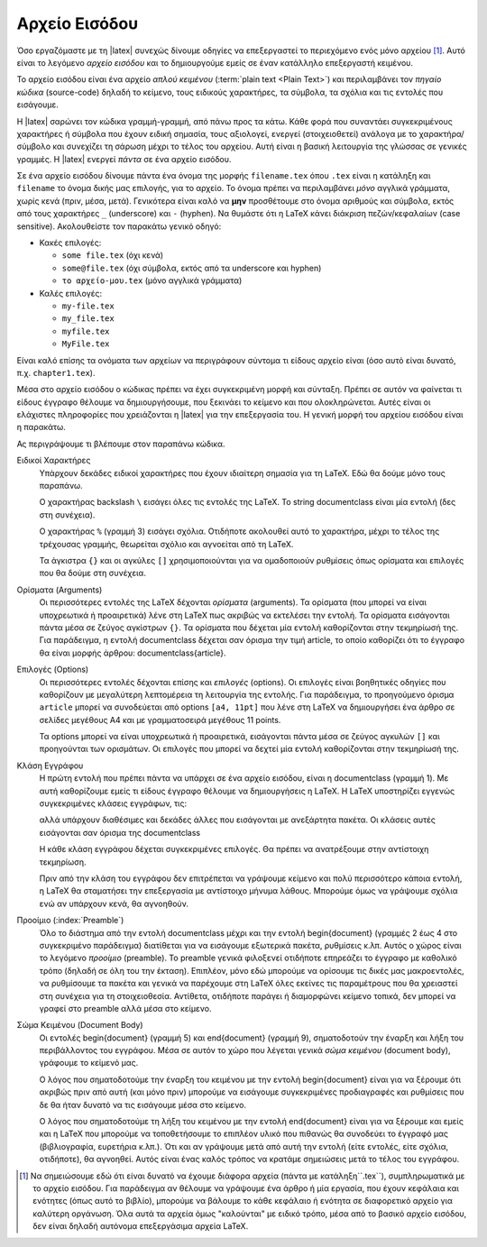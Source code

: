 .. _LatexInputFiles:

Αρχείο Εισόδου
==============================

Όσο εργαζόμαστε με τη |latex| συνεχώς δίνουμε οδηγίες να επεξεργαστεί το περιεχόμενο ενός μόνο αρχείου [#]_. Αυτό είναι το λεγόμενο *αρχείο εισόδου* και το δημιουργούμε εμείς σε έναν κατάλληλο επεξεργαστή κειμένου.

Το αρχείο εισόδου είναι ένα αρχείο *απλού κειμένου* (:term:`plain text <Plain Text>`) και περιλαμβάνει τον *πηγαίο κώδικα* (source-code) δηλαδή το κείμενο, τους ειδικούς χαρακτήρες, τα σύμβολα, τα σχόλια και τις εντολές που εισάγουμε.

Η |latex| σαρώνει τον κώδικα γραμμή-γραμμή, από πάνω προς τα κάτω. Κάθε φορά που συναντάει συγκεκριμένους χαρακτήρες ή σύμβολα που έχουν ειδική σημασία, τους αξιολογεί, ενεργεί (στοιχειοθετεί) ανάλογα με το χαρακτήρα/σύμβολο και συνεχίζει τη σάρωση μέχρι το τέλος του αρχείου. Αυτή είναι η βασική λειτουργία της γλώσσας σε γενικές γραμμές. Η |latex| ενεργεί *πάντα* σε ένα αρχείο εισόδου.

Σε ένα αρχείο εισόδου δίνουμε πάντα ένα όνομα της μορφής ``filename.tex`` όπου ``.tex`` είναι η κατάληξη και ``filename`` το όνομα δικής μας επιλογής, για το αρχείο. Το όνομα πρέπει να περιλαμβάνει *μόνο* αγγλικά γράμματα, χωρίς κενά (πριν, μέσα, μετά). Γενικότερα είναι καλό να **μην** προσθέτουμε στο όνομα αριθμούς και σύμβολα, εκτός από τους χαρακτήρες ``_`` (underscore) και ``-`` (hyphen). Να θυμάστε ότι η LaTeX κάνει διάκριση πεζών/κεφαλαίων (case sensitive). Ακολουθείστε τον παρακάτω γενικό οδηγό:

- Κακές επιλογές:

  - ``some file.tex`` (όχι κενά)
  - ``some@file.tex`` (όχι σύμβολα, εκτός από τα underscore και hyphen)
  - ``το αρχείο-μου.tex`` (μόνο αγγλικά γράμματα)

- Καλές επιλογές:

  - ``my-file.tex``
  - ``my_file.tex``
  - ``myfile.tex``
  - ``MyFile.tex``

Είναι καλό επίσης τα ονόματα των αρχείων να περιγράφουν σύντομα τι είδους αρχείο είναι (όσο αυτό είναι δυνατό, π.χ. ``chapter1.tex``).

Μέσα στο αρχείο εισόδου ο κώδικας πρέπει να έχει συγκεκριμένη μορφή και σύνταξη. Πρέπει σε αυτόν να φαίνεται τι είδους έγγραφο θέλουμε να δημιουργήσουμε, που ξεκινάει το κείμενο και που ολοκληρώνεται. Αυτές είναι οι ελάχιστες πληροφορίες που χρειάζονται η |latex| για την επεξεργασία του. Η γενική μορφή του αρχείου εισόδου είναι η παρακάτω.

.. code-block::
   :caption: Γενική μορφή αρχείου εισόδου
   :linenos:
   :name: InputFile-list

    \documentclass[options]{class}

    % Preamble.

    \begin{document}

    document body

    \end{document}

Ας περιγράψουμε τι βλέπουμε στον παραπάνω κώδικα.

Ειδικοί Χαρακτήρες
    Υπάρχουν δεκάδες ειδικοί χαρακτήρες που έχουν ιδιαίτερη σημασία για τη LaTeX. Εδώ θα δούμε μόνο τους παραπάνω.
    
    Ο χαρακτήρας backslash :literal:`\\` εισάγει όλες τις εντολές της LaTeX. Το string \documentclass είναι μία εντολή (δες στη συνέχεια).

    Ο χαρακτήρας ``%`` (γραμμή 3) εισάγει σχόλια. Οτιδήποτε ακολουθεί αυτό το χαρακτήρα, μέχρι το τέλος της τρέχουσας γραμμής, θεωρείται σχόλιο και αγνοείται από τη LaTeX.

    Τα άγκιστρα ``{}`` και οι αγκύλες ``[]`` χρησιμοποιούνται για να ομαδοποιούν ρυθμίσεις όπως ορίσματα και επιλογές που θα δούμε στη συνέχεια.

Ορίσματα (Arguments)
    Οι περισσότερες εντολές της LaTeX δέχονται *ορίσματα* (arguments). Τα ορίσματα (που μπορεί να είναι υποχρεωτικά ή προαιρετικά) λένε στη LaTeX πως ακριβώς να εκτελέσει την εντολή. Τα ορίσματα εισάγονται πάντα μέσα σε ζεύγος αγκίστρων ``{}``. Τα ορίσματα που δέχεται μία εντολή καθορίζονται στην τεκμηρίωσή της. Για παράδειγμα, η εντολή \documentclass δέχεται σαν όρισμα την τιμή article, το οποίο καθορίζει ότι το έγγραφο θα είναι μορφής άρθρου: \documentclass{article}.

Επιλογές (Options)
    Οι περισσότερες εντολές δέχονται επίσης και *επιλογές* (options). Οι επιλογές είναι βοηθητικές οδηγίες που καθορίζουν με μεγαλύτερη λεπτομέρεια τη λειτουργία της εντολής. Για παράδειγμα, το προηγούμενο όρισμα ``article`` μπορεί να συνοδεύεται από options :literal:`[a4, 11pt]` που λένε στη LaTeX να δημιουργήσει ένα άρθρο σε σελίδες μεγέθους Α4 και με γραμματοσειρά μεγέθους 11 points.
    
    Τα options μπορεί να είναι υποχρεωτικά ή προαιρετικά, εισάγονται πάντα μέσα σε ζεύγος αγκυλών ``[]`` και προηγούνται των ορισμάτων. Οι επιλογές που μπορεί να δεχτεί μία εντολή καθορίζονται στην τεκμηρίωσή της.


Κλάση Εγγράφου
    Η πρώτη εντολή που πρέπει πάντα να υπάρχει σε ένα αρχείο εισόδου, είναι η \documentclass (γραμμή 1). Με αυτή καθορίζουμε εμείς τι είδους έγγραφο θέλουμε να δημιουργήσεις η LaTeX. Η LaTeX υποστηρίζει εγγενώς συγκεκριμένες κλάσεις εγγράφων, τις: 

    .. hlist::
       :columns: 3
       
       - `article`
       - `book`
       - `report`
       - `slides`
       - `letter`
       - `beamer`
  
    αλλά υπάρχουν διαθέσιμες και δεκάδες άλλες που εισάγονται με ανεξάρτητα πακέτα. Οι κλάσεις αυτές εισάγονται σαν όρισμα της \documentclass

    Η κάθε κλάση εγγράφου δέχεται συγκεκριμένες επιλογές. Θα πρέπει να ανατρέξουμε στην αντίστοιχη τεκμηρίωση.

    Πριν από την κλάση του εγγράφου δεν επιτρέπεται να γράψουμε κείμενο και πολύ περισσότερο κάποια εντολή, η LaTeX θα σταματήσει την επεξεργασία με αντίστοιχο μήνυμα λάθους. Μπορούμε όμως να γράψουμε σχόλια ενώ αν υπάρχουν κενά, θα αγνοηθούν.

Προοίμιο (:index:`Preamble`)
    Όλο το διάστημα από την εντολή \documentclass μέχρι και την εντολή \begin{document} (γραμμές 2 έως 4 στο συγκεκριμένο παράδειγμα) διατίθεται για να εισάγουμε εξωτερικά πακέτα, ρυθμίσεις κ.λπ. Αυτός ο χώρος είναι το λεγόμενο *προοίμιο* (preamble). Το preamble γενικά φιλοξενεί οτιδήποτε επηρεάζει το έγγραφο με καθολικό τρόπο (δηλαδή σε όλη του την έκταση). Επιπλέον, μόνο εδώ μπορούμε να ορίσουμε τις δικές μας μακροεντολές, να ρυθμίσουμε τα πακέτα και γενικά να παρέχουμε στη LaTeX όλες εκείνες τις παραμέτρους που θα χρειαστεί στη συνέχεια για τη στοιχειοθεσία. Αντίθετα, οτιδήποτε παράγει ή διαμορφώνει κείμενο τοπικά, δεν μπορεί να γραφεί στο preamble αλλά μέσα στο κείμενο.

Σώμα Κειμένου (Document Body)
    Οι εντολές \begin{document} (γραμμή 5) και \end{document} (γραμμή 9), σηματοδοτούν την έναρξη και λήξη του περιβάλλοντος του εγγράφου. Μέσα σε αυτόν το χώρο που λέγεται γενικά *σώμα κειμένου* (document body), γράφουμε το κείμενό μας.
    
    Ο λόγος που σηματοδοτούμε την έναρξη του κειμένου με την εντολή \begin{document} είναι για να ξέρουμε ότι ακριβώς πριν από αυτή (και μόνο πριν) μπορούμε να εισάγουμε συγκεκριμένες προδιαγραφές και ρυθμίσεις που δε θα ήταν δυνατό να τις εισάγουμε μέσα στο κείμενο.
    
    Ο λόγος που σηματοδοτούμε τη λήξη του κειμένου με την εντολή \end{document} είναι για να ξέρουμε και εμείς και η LaTeX που μπορούμε να τοποθετήσουμε το επιπλέον υλικό που πιθανώς θα συνοδεύει το έγγραφό μας (βιβλιογραφία, ευρετήρια κ.λπ.). Ότι και αν γράψουμε μετά από αυτή την εντολή (είτε εντολές, είτε σχόλια, οτιδήποτε), θα αγνοηθεί. Αυτός είναι ένας καλός τρόπος να κρατάμε σημειώσεις μετά το τέλος του εγγράφου.


.. only:: html

   .. rubric:: Υποσημειώσεις


.. [#] Να σημειώσουμε εδώ ότι είναι δυνατό να έχουμε διάφορα αρχεία (πάντα με κατάληξη``.tex``), συμπληρωματικά με το αρχείο εισόδου. Για παράδειγμα αν θέλουμε να γράψουμε ένα άρθρο ή μία εργασία, που έχουν κεφάλαια και ενότητες (όπως αυτό το βιβλίο), μπορούμε να βάλουμε το κάθε κεφάλαιο ή ενότητα σε διαφορετικό αρχείο για καλύτερη οργάνωση. Όλα αυτά τα αρχεία όμως "καλούνται" με ειδικό τρόπο, μέσα από το βασικό αρχείο εισόδου, δεν είναι δηλαδή αυτόνομα επεξεργάσιμα αρχεία LaTeX.
